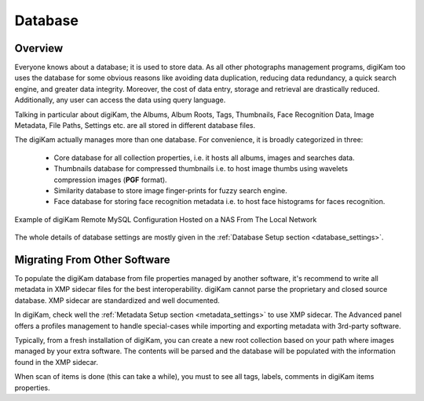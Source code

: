 .. meta::
   :description: How to quickly start digiKam photo management program
   :keywords: digiKam, documentation, user manual, photo management, open source, free, learn, easy, database, intro

.. metadata-placeholder

   :authors: - digiKam Team

   :license: see Credits and License page for details (https://docs.digikam.org/en/credits_license.html)

.. _database_intro:

Database
========

Overview
--------

Everyone knows about a database; it is used to store data. As all other photographs management programs, digiKam too uses the database for some obvious reasons like avoiding data duplication, reducing data redundancy, a quick search engine, and greater data integrity. Moreover, the cost of data entry, storage and retrieval are drastically reduced. Additionally, any user can access the data using query language.

Talking in particular about digiKam, the Albums, Album Roots, Tags, Thumbnails, Face Recognition Data, Image Metadata, File Paths, Settings etc. are all stored in different database files.

The digiKam actually manages more than one database. For convenience, it is broadly categorized in three:

    - Core database for all collection properties, i.e. it hosts all albums, images and searches data.

    - Thumbnails database for compressed thumbnails i.e. to host image thumbs using wavelets compression images (**PGF** format).

    - Similarity database to store image finger-prints for fuzzy search engine.

    - Face database for storing face recognition metadata i.e. to host face histograms for faces recognition. 

.. figure:: images/database_remote_mysql_config.webp
    :alt:
    :align: center

    Example of digiKam Remote MySQL Configuration Hosted on a NAS From The Local Network

The whole details of database settings are mostly given in the :ref:`Database Setup section <database_settings>`.

Migrating From Other Software
-----------------------------

To populate the digiKam database from file properties managed by another software, it's recommend to write all metadata in XMP sidecar files for the best interoperability. digiKam cannot parse the proprietary and closed source database. XMP sidecar are standardized and well documented.

In digiKam, check well the :ref:`Metadata Setup section <metadata_settings>` to use XMP sidecar. The Advanced panel offers a profiles management to handle special-cases while importing and exporting metadata with 3rd-party software.

Typically, from a fresh installation of digiKam, you can create a new root collection based on your path where images managed by your extra software. The contents will be parsed and the database will be populated with the information found in the XMP sidecar.

When scan of items is done (this can take a while), you must to see all tags, labels, comments in digiKam items properties.

.. note:

    It's recommend to make test first, on small collection, and to process step by step by adjusting the settings if necessary.
